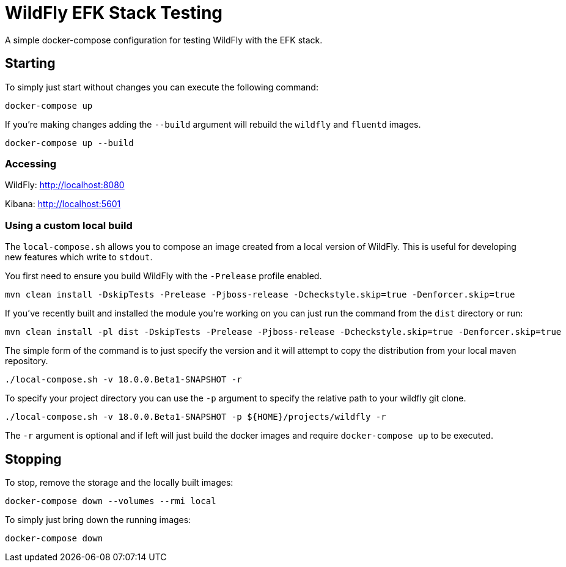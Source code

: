 = WildFly EFK Stack Testing

A simple docker-compose configuration for testing WildFly with the EFK stack.

== Starting

To simply just start without changes you can execute the following command:

----
docker-compose up
----

If you're making changes adding the `--build` argument will rebuild the `wildfly` and `fluentd` images.

----
docker-compose up --build
----

=== Accessing

WildFly: http://localhost:8080

Kibana: http://localhost:5601

=== Using a custom local build

The `local-compose.sh` allows you to compose an image created from a local version of WildFly. This is useful for
developing new features which write to `stdout`.

You first need to ensure you build WildFly with the `-Prelease` profile enabled.

----
mvn clean install -DskipTests -Prelease -Pjboss-release -Dcheckstyle.skip=true -Denforcer.skip=true
----

If you've recently built and installed the module you're working on you can just run the command from the `dist`
directory or run:

----
mvn clean install -pl dist -DskipTests -Prelease -Pjboss-release -Dcheckstyle.skip=true -Denforcer.skip=true
----

The simple form of the command is to just specify the version and it will attempt to copy the distribution from your
local maven repository.

----
./local-compose.sh -v 18.0.0.Beta1-SNAPSHOT -r
----

To specify your project directory you can use the `-p` argument to specify the relative path to your wildfly git clone.

----
./local-compose.sh -v 18.0.0.Beta1-SNAPSHOT -p ${HOME}/projects/wildfly -r
----

The `-r` argument is optional and if left will just build the docker images and require `docker-compose up` to be
executed.


== Stopping

To stop, remove the storage and the locally built images:

----
docker-compose down --volumes --rmi local
----

To simply just bring down the running images:

----
docker-compose down
----
